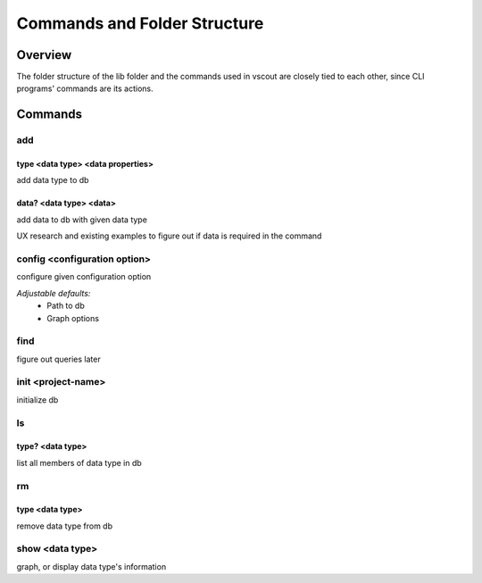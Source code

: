 Commands and Folder Structure
=============================

Overview
--------

The folder structure of the lib folder and the commands used in vscout are
closely tied to each other, since CLI programs' commands are its actions.

Commands
-----------------

add
```````

type <data type> <data properties>
'''''''''''''''''''''''''''''''''''''''''''''''''''''''''''''''''''''''''''
add data type to db

data?  <data type> <data>
'''''''''''''''''''''''''''''''''''''''''''''''''''''''
add data to db with given data type

UX research and existing examples to figure out if data is required in the
command

config <configuration option>
````````````````````````````````````````````````````
configure given configuration option

*Adjustable defaults:*
    - Path to db
    - Graph options

find
````````
figure out queries later

init <project-name>
``````````````````````````````````
initialize db

ls
````
type?  <data type>
'''''''''''''''''''''''''''''''''''''
list all members of data type in db

rm
````

type <data type>
'''''''''''''''''''''''''''''''''''''
remove data type from db

show <data type>
```````````````````````````````
graph, or display data type's information
